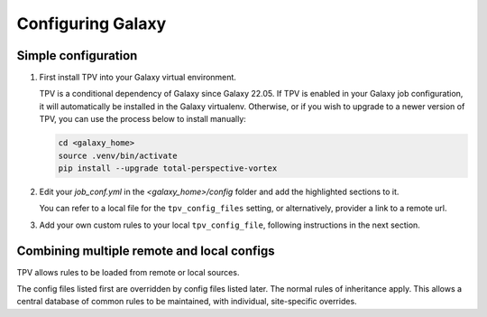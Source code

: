 Configuring Galaxy
==================

Simple configuration
--------------------

1. First install TPV into your Galaxy virtual environment.

   TPV is a conditional dependency of Galaxy since Galaxy 22.05. If TPV is enabled in your Galaxy job configuration, it
   will automatically be installed in the Galaxy virtualenv. Otherwise, or if you wish to upgrade to a newer version of
   TPV, you can use the process below to install manually:

   .. code-block:: shell

        cd <galaxy_home>
        source .venv/bin/activate
        pip install --upgrade total-perspective-vortex


2. Edit your `job_conf.yml` in the `<galaxy_home>/config` folder and add the
   highlighted sections to it.

   You can refer to a local file for the ``tpv_config_files`` setting, or alternatively,
   provider a link to a remote url.

   .. literalinclude:: ../samples/job_conf.yml
    :language: yaml
    :linenos:
    :emphasize-lines: 15,17-24

3. Add your own custom rules to your local ``tpv_config_file``, following instructions in
   the next section.


Combining multiple remote and local configs
--------------------------------------------

TPV allows rules to be loaded from remote or local sources.

.. code-block:: yaml
   :linenos:
   :emphasize-lines: 7-9,14-19

   tpv_dispatcher:
    runner: dynamic
    type: python
    function: map_tool_to_destination
    rules_module: tpv.rules
    tpv_config_files:
      - https://gxy.io/tpv/db.yml
      - config/tpv_rules_australia.yml

The config files listed first are overridden by config files listed later. The normal rules of inheritance apply.
This allows a central database of common rules to be maintained, with individual, site-specific overrides.
